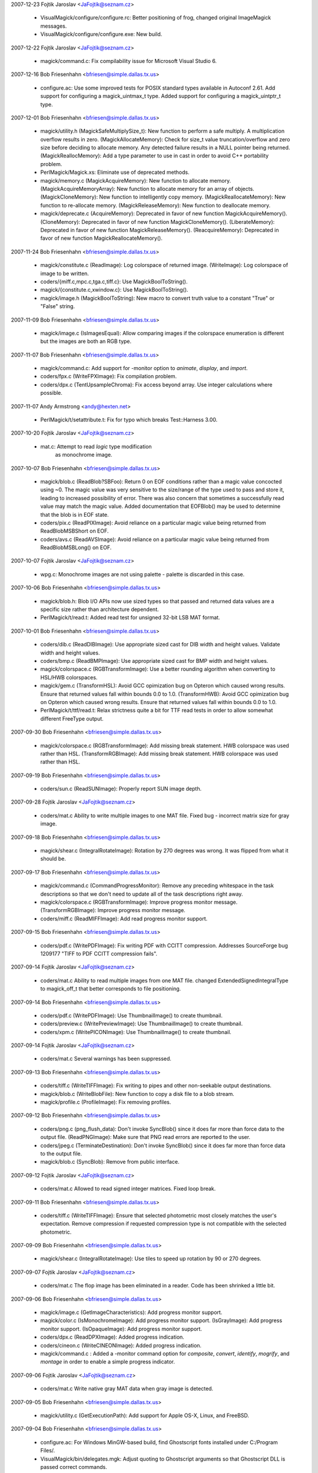 2007-12-23  Fojtik Jaroslav  <JaFojtik@seznam.cz>

  - VisualMagick/configure/configure.rc: Better positioning of frog,
    changed original ImageMagick messages.	

  - VisualMagick/configure/configure.exe: New build.

2007-12-22  Fojtik Jaroslav  <JaFojtik@seznam.cz>

  - magick/command.c: Fix compilability issue for Microsoft Visual
    Studio 6.

2007-12-16  Bob Friesenhahn  <bfriesen@simple.dallas.tx.us>

  - configure.ac: Use some improved tests for POSIX standard types
    available in Autoconf 2.61.
    Add support for configuring a magick\_uintmax\_t type.
    Added support for configuring a magick\_uintptr\_t type.

2007-12-01  Bob Friesenhahn  <bfriesen@simple.dallas.tx.us>

  - magick/utility.h (MagickSafeMultiplySize\_t): New function to
    perform a safe multiply.  A multiplication overflow results in
    zero.
    (MagickAllocateMemory): Check for size\_t value truncation/overflow
    and zero size before deciding to allocate memory.  Any detected
    failure results in a NULL pointer being returned.
    (MagickReallocMemory): Add a type parameter to use in cast in
    order to avoid C++ portability problem.

  - PerlMagick/Magick.xs: Eliminate use of deprecated methods.

  - magick/memory.c (MagickAcquireMemory): New function to allocate
    memory.
    (MagickAcquireMemoryArray): New function to allocate memory for an
    array of objects.
    (MagickCloneMemory): New function to intelligently copy memory.
    (MagickReallocateMemory): New function to re-allocate memory.
    (MagickReleaseMemory): New function to deallocate memory.

  - magick/deprecate.c (AcquireMemory): Deprecated in favor of new
    function MagickAcquireMemory().
    (CloneMemory): Deprecated in favor of new function
    MagickCloneMemory().
    (LiberateMemory): Deprecated in favor of new function
    MagickReleaseMemory().
    (ReacquireMemory): Deprecated in favor of new function
    MagickReallocateMemory().

2007-11-24  Bob Friesenhahn  <bfriesen@simple.dallas.tx.us>

  - magick/constitute.c (ReadImage): Log colorspace of returned image.
    (WriteImage): Log colorspace of image to be written.

  - coders/{miff.c,mpc.c,tga.c,tiff.c}: Use MagickBoolToString().

  - magick/{constitute.c,xwindow.c}: Use MagickBoolToString().

  - magick/image.h (MagickBoolToString): New macro to convert truth
    value to a constant "True" or "False" string.

2007-11-09  Bob Friesenhahn  <bfriesen@simple.dallas.tx.us>

  - magick/image.c (IsImagesEqual): Allow comparing images if the
    colorspace enumeration is different but the images are both an RGB
    type.

2007-11-07  Bob Friesenhahn  <bfriesen@simple.dallas.tx.us>

  - magick/command.c: Add support for -monitor option to `animate`,
    `display`, and `import`.

  - coders/fpx.c (WriteFPXImage): Fix compilation problem.

  - coders/dpx.c (TentUpsampleChroma): Fix access beyond array.  Use
    integer calculations where possible.

2007-11-07  Andy Armstrong  <andy@hexten.net>

  - PerlMagick/t/setattribute.t: Fix for typo which breaks
    Test::Harness 3.00.

2007-10-20  Fojtik Jaroslav  <JaFojtik@seznam.cz>

  - mat.c: Attempt to read `logic` type modification 
        as monochrome image.

2007-10-07  Bob Friesenhahn  <bfriesen@simple.dallas.tx.us>

  - magick/blob.c (ReadBlob?SBFoo): Return 0 on EOF conditions
    rather than a magic value concocted using ~0.  The magic value was
    very sensitive to the size/range of the type used to pass and
    store it, leading to increased possibility of error.  There was
    also concern that sometimes a successfully read value may match
    the magic value.  Added documentation that EOFBlob() may be used
    to determine that the blob is in EOF state.

  - coders/pix.c (ReadPIXImage): Avoid reliance on a particular
    magic value being returned from ReadBlobMSBShort on EOF.

  - coders/avs.c (ReadAVSImage): Avoid reliance on a particular
    magic value being returned from ReadBlobMSBLong() on EOF.

2007-10-07  Fojtik Jaroslav  <JaFojtik@seznam.cz>

  - wpg.c: Monochrome images are not using palette - 
    palette is discarded in this case.

2007-10-06  Bob Friesenhahn  <bfriesen@simple.dallas.tx.us>

  - magick/blob.h: Blob I/O APIs now use sized types so that passed
    and returned data values are a specific size rather than
    architecture dependent.

  - PerlMagick/t/read.t: Added read test for unsigned 32-bit LSB MAT
    format.

2007-10-01  Bob Friesenhahn  <bfriesen@simple.dallas.tx.us>

  - coders/dib.c (ReadDIBImage): Use appropriate sized cast for DIB
    width and height values.  Validate width and height values.

  - coders/bmp.c (ReadBMPImage): Use appropriate sized cast for BMP
    width and height values.

  - magick/colorspace.c (RGBTransformImage): Use a better rounding
    algorithm when converting to HSL/HWB colorspaces.

  - magick/gem.c (TransformHSL): Avoid GCC opimization bug on
    Opteron which caused wrong results.  Ensure that returned values
    fall within bounds 0.0 to 1.0.
    (TransformHWB): Avoid GCC opimization bug on
    Opteron which caused wrong results.  Ensure that returned values
    fall within bounds 0.0 to 1.0.

  - PerlMagick/t/ttf/read.t: Relax strictness quite a bit for TTF
    read tests in order to allow somewhat different FreeType output.

2007-09-30  Bob Friesenhahn  <bfriesen@simple.dallas.tx.us>

  - magick/colorspace.c (RGBTransformImage): Add missing break
    statement. HWB colorspace was used rather than HSL.
    (TransformRGBImage): Add missing break
    statement. HWB colorspace was used rather than HSL.

2007-09-19  Bob Friesenhahn  <bfriesen@simple.dallas.tx.us>

  - coders/sun.c (ReadSUNImage): Properly report SUN image depth.

2007-09-28  Fojtik Jaroslav  <JaFojtik@seznam.cz>

  - coders/mat.c Ability to write multiple images to one MAT file.
    Fixed bug - incorrect matrix size for gray image.

2007-09-18  Bob Friesenhahn  <bfriesen@simple.dallas.tx.us>

  - magick/shear.c (IntegralRotateImage): Rotation by 270 degrees
    was wrong.  It was flipped from what it should be.

2007-09-17  Bob Friesenhahn  <bfriesen@simple.dallas.tx.us>

  - magick/command.c (CommandProgressMonitor): Remove any preceding
    whitespace in the task descriptions so that we don't need to
    update all of the task descriptions right away.

  - magick/colorspace.c (RGBTransformImage): Improve progress monitor message.
    (TransformRGBImage): Improve progress monitor message.

  - coders/miff.c (ReadMIFFImage): Add read progress monitor support.

2007-09-15  Bob Friesenhahn  <bfriesen@simple.dallas.tx.us>

  - coders/pdf.c (WritePDFImage): Fix writing PDF with CCITT
    compression.  Addresses SourceForge bug 1209177 "TIFF to PDF CCITT
    compression fails".

2007-09-14  Fojtik Jaroslav  <JaFojtik@seznam.cz>

  - coders/mat.c Ability to read multiple images from one MAT file.
    changed ExtendedSignedIntegralType to magick\_off\_t that better
    corresponds to file positioning.

2007-09-14  Bob Friesenhahn  <bfriesen@simple.dallas.tx.us>

  - coders/pdf.c (WritePDFImage): Use ThumbnailImage() to create
    thumbnail.

  - coders/preview.c (WritePreviewImage): Use ThumbnailImage() to
    create thumbnail.

  - coders/xpm.c (WritePICONImage): Use ThumbnailImage() to create
    thumbnail.

2007-09-14  Fojtik Jaroslav  <JaFojtik@seznam.cz>

  - coders/mat.c Several warnings has been suppressed.

2007-09-13  Bob Friesenhahn  <bfriesen@simple.dallas.tx.us>

  - coders/tiff.c (WriteTIFFImage): Fix writing to pipes and other
    non-seekable output destinations.

  - magick/blob.c (WriteBlobFile): New function to copy a disk file
    to a blob stream.

  - magick/profile.c (ProfileImage): Fix removing profiles.

2007-09-12  Bob Friesenhahn  <bfriesen@simple.dallas.tx.us>

  - coders/png.c (png\_flush\_data): Don't invoke SyncBlob() since it
    does far more than force data to the output file.
    (ReadPNGImage): Make sure that PNG read errors are reported to the
    user.

  - coders/jpeg.c (TerminateDestination): Don't invoke SyncBlob()
    since it does far more than force data to the output file.

  - magick/blob.c (SyncBlob): Remove from public interface.

2007-09-12  Fojtik Jaroslav  <JaFojtik@seznam.cz>

  - coders/mat.c Allowed to read signed integer matrices.
    Fixed loop break.

2007-09-11  Bob Friesenhahn  <bfriesen@simple.dallas.tx.us>

  - coders/tiff.c (WriteTIFFImage): Ensure that selected photometric
    most closely matches the user's expectation.  Remove compression
    if requested compression type is not compatible with the selected
    photometric.

2007-09-09  Bob Friesenhahn  <bfriesen@simple.dallas.tx.us>

  - magick/shear.c (IntegralRotateImage): Use tiles to speed up
    rotation by 90 or 270 degrees.

2007-09-07  Fojtik Jaroslav  <JaFojtik@seznam.cz>

  - coders/mat.c The flop image has been eliminated in a reader.
    Code has been shrinked a little bit.

2007-09-06  Bob Friesenhahn  <bfriesen@simple.dallas.tx.us>

  - magick/image.c (GetImageCharacteristics): Add progress monitor support.

  - magick/color.c (IsMonochromeImage): Add progress monitor support.
    (IsGrayImage): Add progress monitor support.
    (IsOpaqueImage): Add progress monitor support.

  - coders/dpx.c (ReadDPXImage): Added progress indication.

  - coders/cineon.c (WriteCINEONImage): Added progress indication.

  - magick/command.c : Added a -monitor command option for
    `composite`, `convert`, `identify`, `mogrify`, and `montage` in
    order to enable a simple progress indicator.

2007-09-06  Fojtik Jaroslav  <JaFojtik@seznam.cz>

  - coders/mat.c Write native gray MAT data when gray image is detected.

2007-09-05  Bob Friesenhahn  <bfriesen@simple.dallas.tx.us>

  - magick/utility.c (GetExecutionPath): Add support for Apple OS-X,
    Linux, and FreeBSD.

2007-09-04  Bob Friesenhahn  <bfriesen@simple.dallas.tx.us>

  - configure.ac: For Windows MinGW-based build, find Ghostscript
    fonts installed under C:/Program Files/.

  - VisualMagick/bin/delegates.mgk: Adjust quoting to Ghostscript arguments
    so that Ghostscript DLL is passed correct commands.

  - config/delegates.mgk.in: Adjust quoting to Ghostscript arguments
    so that Ghostscript DLL is passed correct commands.

  - configure.ac: Provide defaults for GSColorAlphaDevice and GSGrayDevice.

  - magick/nt\_base.c (NTGhostscriptGetString): Support "GPL Ghostscript".

2007-09-03  Bob Friesenhahn  <bfriesen@simple.dallas.tx.us>

  - coders/ps.c (WritePSImage): Improved Postscript writer
    performance.

2007-09-02  Bob Friesenhahn  <bfriesen@simple.dallas.tx.us>

  - magick/profile.c (AllocateImageProfileIterator): New function to
    allocate an image profile iterator.
    (DeallocateImageProfileIterator): New function to deallocate an
    image profile iterator.
    (NextImageProfile): New function to advance the image profile
    iterator to the next profile.

  - magick/image.h (Image): Profiles are now stored in a generic
    container.  As planned years ago, the color\_profile, iptc\_profile,
    generic\_profile, and generic\_profiles members are now removed.

2007-09-01  Fojtik Jaroslav  <JaFojtik@seznam.cz>

  - coders/bmp.c Ability to read true color bitmap with invalid palette size
    like other readers do.

2007-08-31  Bob Friesenhahn  <bfriesen@simple.dallas.tx.us>

  - magick/pixel\_cache.c (ClonePixelCacheMethods): Remove DLL export.
    (DestroyCacheInfo): Remove DLL export.
    (GetCacheInfo): Remove DLL export.
    (ReferenceCache): Remove DLL export.

2007-08-30  Bob Friesenhahn  <bfriesen@simple.dallas.tx.us>

  - magick/image.c (SetImageType): More tweaks to obtain the desired
    behavior when converting to a bilevel image.

  - coders/tiff.c (WriteTIFFImage): Logic which decided the output
    subformat to write was too convoluted to understand, and in fact
    palette images were not be written sometimes when they should be
    (bug added on 2007-08-19).  Deleted the convoluted code and
    replaced with a different design which should be more correct and
    flexible.
    (ReadTIFFImage): Decided to read bilevel TIFF using a colormap
    since there are significant internal advantages to doing so.
    However, the writer is carefully designed to output normal bilevel
    TIFF so this should not annoy TIFF users.

  - magick/constitute.c (ImportImagePixelArea): Re-wrote grayscale
    pseudoclass import to be more efficient and more tidy.

2007-08-30  Fojtik Jaroslav  <JaFojtik@seznam.cz>

  - coders/art.c Added ART writer

2007-08-29  Bob Friesenhahn  <bfriesen@simple.dallas.tx.us>

  - magick/blob.c (ReadBlobLSBFloat): Promoted to be a public
    interface (was in mat.c).
    (ReadBlobMSBFloat):Promoted to be a public interface (was in
    mat.c).

2007-08-29  Fojtik Jaroslav  <JaFojtik@seznam.cz>

  - coders/art.c InsertRow has been replaced by ImportImagePixelArea

2007-08-28  Bob Friesenhahn  <bfriesen@simple.dallas.tx.us>

  - coders/pnm.c (ReadPNMImage): PNM "raw" formats are now read
    using ImportImagePixelArea()

  - magick/constitute.c (ExportImagePixelArea): Added an optional
    export\_info parameter for returning information back to the user.
    (ImportImagePixelArea): Added an optional import\_info parameter
    for returning information back to the user.

  - coders/jbig.c (ReadJBIGImage): Use ImportImagePixelArea().
    (WriteJBIGImage): Use ExportImagePixelArea();

  - coders/tiff.c (WriteTIFFImage): Make compression logic a bit
    more tidy.

  - coders/pcx.c (WritePCXImage): Use GetImageCharacteristics().

  - coders/pcl.c (WritePCLImage): Use GetImageCharacteristics().

  - coders/dib.c (WriteDIBImage): Use GetImageCharacteristics().

  - coders/xpm.c (WritePICONImage): Use GetImageCharacteristics().

  - coders/viff.c (WriteVIFFImage): Use GetImageCharacteristics().

  - coders/tga.c (WriteTGAImage): Use GetImageCharacteristics().

  - coders/sgi.c (WriteSGIImage): Use GetImageCharacteristics().

  - coders/ps2.c (WritePS2Image): Use GetImageCharacteristics().

  - coders/pdf.c (WritePDFImage): Use GetImageCharacteristics().

  - coders/palm.c (WritePALMImage): Use GetImageCharacteristics().

  - coders/ps.c (WritePSImage): Use GetImageCharacteristics().

  - coders/jp2.c (WriteJP2Image): Use GetImageCharacteristics().

  - coders/jpeg.c (WriteJPEGImage): Use GetImageCharacteristics().

  - PerlMagick/t/read.t: Added read test for LSB `float` MAT.

2007-08-26  Fojtik Jaroslav  <JaFojtik@seznam.cz>

  - coders/mat.c: MAT reader now extensively uses ImportImagePixelArea.

2007-08-26  Bob Friesenhahn  <bfriesen@simple.dallas.tx.us>

  - tests/Makefile.am: Add rwblob and rwfile tests for MAT format.

  - magick/constitute.c: Re-wrote Export/Import Float/Double macros
    because they did not actually work right, and to eliminate the
    performance penalty for native order.

2007-08-25  Bob Friesenhahn  <bfriesen@simple.dallas.tx.us>

  - PerlMagick/Magick.xs: Add support for "native" endian parameter
    in PerlMagick.

  - magick/command.c: Utilities now understand "native" as an
    argument to -endian.

  - magick/image.h (enum EndianType): Added NativeEndian enum value.

  - configure.ac: Test libtiff for TIFFSwabArrayOfTriples().

  - magick/constitute.c (ExportImagePixelArea): Support export in
    little, big, and native endian.
    (ImportImagePixelArea): Support import in little, big, and native
    endian.

2007-08-23  Fojtik Jaroslav  <JaFojtik@seznam.cz>

  - coders/mat.c (WriteMATLABImage): MAT writer uses
    ExportImagePixelArea() now.  Fix issues noticed by valgrind.

2007-08-21  Bob Friesenhahn  <bfriesen@simple.dallas.tx.us>

  - coders/pnm.c (WritePNMImage): Use `-quality 0` rather than
    `-compress none` to select the PNM ASCII subformats.  This change
    is made based on the principle of least surprise.

  - magick/constitute.c (ExportImagePixelArea): Add a GrayQuantum
    implementation for exporting from two color PsuedoClass.

  - coders/pnm.c (WritePNMImage): Use GetImageCharacteristics() and
    ExportImagePixelArea() in implementation.

2007-08-20  Bob Friesenhahn  <bfriesen@simple.dallas.tx.us>

  - magick/constitute.c (ExportImagePixelArea): Performance
    improvements.
    (ImportImagePixelArea): Performance improvements.

2007-08-19  Bob Friesenhahn  <bfriesen@simple.dallas.tx.us>

  - magick/command.c (IdentifyImageCommand): If "%r" is present in
    -format specifier, then read whole image.

  - magick/utility.c (TranslateTextEx): Undocumented "%r"
    substitution now returns a string based on GetImageType() rather
    than a concatentation of image class and "Matte".

  - coders/tiff.c (WriteTIFFImage): Use GetImageCharacteristics().

  - magick/image.c (GetImageCharacteristics): New function to
    evaluate the basic characteristics of the image.
    (GetImageType): Use GetImageCharacteristics().

2007-08-17  Bob Friesenhahn  <bfriesen@simple.dallas.tx.us>

  - coders/dpx.c (RegisterDPXImage): Remove extra newline in usage
    note.

  - coders/fax.c (RegisterFAXImage): Fix note to reflect that the
    output from this coder is \*not\* a TIFF subformat as was previously
    claimed.

  - coders/tiff.c (WriteTIFFImage): Output G3 TIFF FAX images as per
    the TIFF Class F specification.

2007-08-16  Bob Friesenhahn  <bfriesen@simple.dallas.tx.us>

  - magick/{api.h, studio.h}: Strip out legacy MacOS 9 and VMS "support".

  - magick/{nt\_base.c, unix\_port.c} (MagickGetMMUPageSize): New function to obtain
    the VM page size.

  - magick/pixel\_cache.c (PersistCache): Fix a terrible memory leak
    when reading MPC files.  Added Cache reference-count logging.

2007-08-12  Bob Friesenhahn  <bfriesen@simple.dallas.tx.us>

  - magick/command.c (BenchMarkSubCommand): Added a new `benchmark`
    GraphicsMagick command which can be used to perform benchmarking
    on any other GraphicsMagick command.

2007-08-11  Fojtik Jaroslav  <JaFojtik@seznam.cz>

  - coders/mat.c (ReadMATImage): Support image is\_grayscale flag.
    Add some coder logging.

2007-08-11  Bob Friesenhahn  <bfriesen@simple.dallas.tx.us>

  - magick/{paint.c, render.c, annotate.c}: Use AlphaComposite()
    from alpha\_composite.h.

  - magick/alpha\_composite.h (BlendComposite): Move inline
    BlendComposite() to a header file since it is used in multiple
    places.

  - magick/{shear.c, image.c}: Use BlendComposite() from
    alpha\_composite.h.	

  - magick/image.c (SetImageDepth): Don't bother to test current
    depth in advance. Preserve is\_monochrome flag.  Encapsulate
    bit-reduction algorithm in a macro. Be a bit smarter with
    PseudoClass images.
    (SyncImage): Preserve is\_monochrome flag.  Improve performance
    when image does not have an opacity channel.

  - PerlMagick/t/read.t: Allow some error when reading double MAT.

2007-08-08  Bob Friesenhahn  <bfriesen@simple.dallas.tx.us>

  - PerlMagick/t/read.t: Update MAT read tests according to
    instructions from Fojtik Jaroslav.

2007-08-06  Fojtik Jaroslav  <JaFojtik@seznam.cz>

  - coders/wpg.c (ReadWPGImage): Support WPG files which use XOR
    operator.

2007-08-06  Bob Friesenhahn  <bfriesen@simple.dallas.tx.us>

  - magick/blob.c (ReadBlobLSBdouble): Migrate from mat.c.
    (ReadBlobMSBdouble): Migrate from mat.c.

2007-08-05  Bob Friesenhahn  <bfriesen@simple.dallas.tx.us>

  - magick/constitute.c (ExportImagePixelArea): Add optimized
    support for 2 and 16 color PseudoClass.
    (ImportImagePixelArea): Add optimized support for 2 and 16 color
    PseudoClass.

  - magick/constitute.c (ImportImagePixelArea): Add option to output
    pad bytes at end of pixel data.  Added optimized implementation of
    IndexQuantum for bilevel images.

  - coders/tiff.c (WriteTIFFImage): Be smarter when writing gray
    Palette and grayscale TIFF images in order to not waste time.

  - coders/bmp.c (ReadBMPImage): Use ImportImagePixelArea() when
    reading and writing bilevel and colormapped images.
    (WriteBMPImage): Use ExportImagePixelArea() when writing bilevel
    images.

  - magick/version.h.in: Added wrapping for copyright line to a
    reasonable width.

  - AUTHORS: Added Daniel Kobras.

  - magick/command.c (VersionCommand): Added feature support list to
    -version output.

2007-08-02  Bob Friesenhahn  <bfriesen@simple.dallas.tx.us>

  - magick/command.c (AnimateImageCommand): Add support for -type to
    `animate`.
    (DisplayImageCommand): Add support for -type to `convert`

  - config/delegates.mgk.in, VisualMagick/bin/delegates.mgk: Added
    gs-gray and gs-color+alpha delegate definitions.

  - coders/{ept.c, pdf.c, ps.c}: Respect a -type Bilevel, Grayscale,
    TrueColor, or TrueColorMatte request by passing appropriate
    options to Ghostscript for rendering..

2007-07-31  Bob Friesenhahn  <bfriesen@simple.dallas.tx.us>

  - magick/constitute.c (ImportImagePixelArea): Improved read speed
    for bilevel gray image.  Many thanks to Mark Mitchell for
    inspiration and ideas.

  - coders/caption.c (ReadCAPTIONImage): Eliminate use of strcpy().

  - coders/pnm.c (ReadPNMImage): Add logging as well as support for
    is\_monochrome and is\_grayscale flags.

  - magick/color.h (IsMonochrome): Add parenthesis so macro is more
    robust.

2007-07-29  Bob Friesenhahn  <bfriesen@simple.dallas.tx.us>

  - coders/html.c (WriteHTMLImage): Eliminate use of strncat().

  - coders/locale.c (ReadConfigureFile): Eliminate use of strncat().

  - coders/png.c (ReadOnePNGImage): Eliminate use of strncat().

  - magick/fx.c (ConvolveImage): Eliminate use of strncat().

  - coders/tiff.c (WriteTIFFImage): Eliminate use of strncat().

  - magick/delegate.c (InvokePostscriptDelegate): Eliminate
    doubled-output when running in verbose mode.

2007-07-28  Bob Friesenhahn  <bfriesen@simple.dallas.tx.us>

  - magick/delegate.c (InvokePostscriptDelegate): MagickSpawnVP()
    requires three parameters.

2007-07-27  Bob Friesenhahn  <bfriesen@simple.dallas.tx.us>

  - bzlib: Updated bzip2 to 1.0.4.

  - jbig: Updated jbigkit to 1.6

  - jp2: Updated JasPer to 1.900.1.

  - lcms: Updated lcms to 1.16

  - png: Updated libpng to 1.2.18.

2007-07-24  Bob Friesenhahn  <bfriesen@simple.dallas.tx.us>

  - coders/xc.c (ReadXCImage): If ImageInfo type field is set to
    TrueColorType or TrueColorMatteType type, then return a
    DirectClass image, otherwise a PseudoClass image is returned as
    before.  From the command line this can be used like:
    `gm convert -size 640x480 -type TrueColor xc:red red.miff`.
    Programs may also use this in order to obtain a DirectClass
    canvas image to draw on.

  - magick/enhance.c (LevelImage): Fix potential buffer overflow
    which was added since the 1.1 branch.

2007-07-23  Bob Friesenhahn  <bfriesen@simple.dallas.tx.us>

  - magick/delegate.c (UnixShellTextEscape): Don't escape newline
    character since it performs the opposite of what is desired.

2007-07-23  Daniel Kobras  <kobras@debian.org>

  - magick/delegate.c (UnixShellTextEscape): Fix fencepost error
      when checking whether escaping is safe.

2007-07-23  Bob Friesenhahn  <bfriesen@simple.dallas.tx.us>

  - Makefile.am: Retire VMS and MacOS 9 support from package.

2007-07-22  Bob Friesenhahn  <bfriesen@simple.dallas.tx.us>

  - coders/{cmyk.c, gray.c, mono.c, rgb.c, uyvy.c, wbmp.c, yuv.c}
    (ReadFOOImage): Check for EOF while searching for start of image
    data.

  - tests/Makefile.am: Don't test PTIF format with blob I/O since it
    is not possible to pass the rwblob test and it is really an output
    driver rather than a format.

  - libtool: Update to latest CVS libtool.

  - magick/constitute.c (ExportModulo8Quantum): Move Import and
    Export macros from header file since they are not used anywhere
    else.

  - coders/dpx.c: Add underscore suffix to macro local variable
    names in order to avoid conflict with names in code using the
    macros.

2007-07-21  Bob Friesenhahn  <bfriesen@simple.dallas.tx.us>

  - wand/magick\_wand.c: Reduce the number of warnings when compiling
    the Wand library.

  - coders/xwd.c (XWD\_OVERFLOW): Eliminate comparison between signed
    and unsigned.

  - coders/pnm.c (ValidateScalingIndex): Eliminate check to see if
    unsigned type is less than zero.

  - magick/log.c (LogMagickEvent): Even though log file name comes
    from a controlled source (log.mgk), perform safe numeric
    substitution on it.

  - coders/xwd.c (ReadXWDImage): Eliminate conflict between locally
    defined OVERFLOW macro and similarly named macro under Windows.

2007-07-18  Daniel Kobras  <kobras@debian.org>

  - coders/xwd.c (ReadXWDImage): Integer overflow fix
    (CVE-2007-1797).  From Debian patch
    xwd\_integer\_overflow\_fixes\_CVE-2007-1797.
    (ReadXWDImage): Fix for integer under/overflow.  From Debian patch
    xwd\_overflow\_fix.

  - coders/wpg.c (ReadWPGImage): WPG segfault fix.  From Debian
    patch wpg\_segfault\_fix.

  - coders/viff.c (ReadVIFFImage): Verify number of bands prior to
    using image.  From Debian patch viff\_heap\_corruption\_fix.

  - coders/sun.c (ReadSUNImage): Sun segfault fix.  From Debian
    patch sun\_segfault\_fix.

  - magick/blob.c (ReadBlobStream): Never try to read data beyond
    EOF in blob streams. Some (but not all) ReadBlob\*() methods
    already implemented similiar checks. Moving it to the central
    ReadBlobStream() increases robustness and prevents out-of-bounds
    reads.  From Debian readblob\_offset\_robustness patch.

  - coders/pnm.c (ReadPNMImage): Validate pixel scaling.  From
    Debian pnm\_scale\_fix patch.

  - coders/pict.c (ReadPixmap): PICT segfault fix.  From Debian
    pict\_segfault\_fix patch.

  - coders/pcx.c (ReadPCXImage): PCX heap overflow fix.  From Debian
    pcx\_heap\_overflow\_fix patch.
    (ReadPCXImage): PCX segfault fix.  From Debian pcx\_segfault\_fix.

  - magick/montage.c, PerlMagick/t/montage.t: Do not pass bogus
    negative values to modulate shadow in montage. Instead, drop a
    constant grey shadow like current ImageMagick.  From Debian
    montage\_shadow\_fix patch.

  - coders/png.c (ReadMNGImage): MNG segfault fix.  From Debian
    mng\_segfault\_fix patch.

  - utilities/miff.4: MIFF man page apropos fix.  From
    Debian miff\_apropos\_fix patch.

  - coders/icon.c (ReadIconImage): Icon segfault fix.  From Debian
    icon\_segfault\_fix patch.

  - tests/drawtest.c: Make sure filename strings do not run out of
    bounds in drawtest. From Debian drawtest\_segfault\_fix patch.

  - config/delegates.mgk.in: Remove obsolete option -2 when calling
    dcraw as a delegate.  From Debian dcraw\_options\_fix patch.

  - coders/dcm.c (ReadDCMImage): Fix integer overflow in DCM
    coder. (CVE-2007-1797).  From Debian dcm\_overflow\_fix patch.

  - coders/bmp.c (ReadBMPImage): Verify file seek success.  From
    Debian bmp\_overflow\_fix patch.

2007-07-19  Bob Friesenhahn  <bfriesen@simple.dallas.tx.us>

  - magick/utility.h (MagickReallocMemory): It seems that realloc()
    frees the provided memory pointer if the requested size is zero.
    This was causing MagickReallocMemory() to perform a double-free
    under error conditions.  Inspired by Debian
    realloc\_double\_free\_fix patch by Daniel Kobras.

2007-07-18  Daniel Kobras  <kobras@debian.org>

  - magick/quantize.c (GrayscalePseudoClassImage): Fix computation
    of memory required for colormap index
    (colormap\_heap\_overflow\_fix).

2007-07-18  Bob Friesenhahn  <bfriesen@simple.dallas.tx.us>

  - coders/miff.c (WriteRunlengthPacket): Converted excessively long
    macro to a function and hopefully eliminate warnings when using
    Visual Studio 2005.
  - magick/pixel\_cache.c (ClonePixelCache): Eliminate bug when
    size\_t is an unsigned type.

2007-07-15  Bob Friesenhahn  <bfriesen@simple.dallas.tx.us>

  - magick/image.c (SetImageInfo): Address security issue noted by
    CVE-2006-0082
    http://cve.mitre.org/cgi-bin/cvename.cgi?name=CVE-2006-0082 in
    which output filenames matching arbitrary printf specifications
    may cause GraphicsMagick to crash.

  - magick/utility.c (TranslateTextEx): New version of TranslateText
    which allows copying each attribute via a user-provided callback
    function.

  - magick/delegate.c (InvokeDelegate): Implement secure delegate
    execution in POSIX environments in order to avoid injection of
    arbitrary shell commands via carefully crafted filenames.  Fixes
    Debian Bug 345238 "[CVE-2005-4601] Shell command injection in
    delegate code (via file names)"
    http://bugs.debian.org/cgi-bin/bugreport.cgi?bug=345238

2007-07-08  Bob Friesenhahn  <bfriesen@simple.dallas.tx.us>

  - magick/forward.h: New header file to support forward type
    declarations.

  - coders/pnm.c (ReadPNMImage):  Fix pixel scaling problem caused by
        floating point rounding error.

2007-07-07  Bob Friesenhahn  <bfriesen@simple.dallas.tx.us>

  - magick/studio.h: Provide pread() and pwrite() prototypes if they
    are missing.

  - configure.ac: Check for missing pread() and pwrite() prototypes.

  - m4/ac\_func\_fseeko.m4: Use fixed version of AC\_FUNC\_FSEEKO.

  - magick/utility.c (SystemCommand): Avoid use of snprintf.

2007-07-06  Bob Friesenhahn  <bfriesen@simple.dallas.tx.us>

  - magick/blob.c: Only replace getc\_unlocked() and putc\_\_unlocked()
    for a thread-safe build.

  - magick/studio.h: Always use fseeko() and ftello() if they are
    available.

2007-07-02  Bob Friesenhahn  <bfriesen@simple.dallas.tx.us>

  - coders/dpx.c (ReadDPXImage): Avoid using seek() if possible, and
    don't use at all if the input is not seekable.

  - coders/psd.c (ReadPSDImage): Eliminate memory leak when reading
    PSD files.  Fixes Sourceforge issue 1625477 "Memory leak reading
    layered PSD Image".

2007-06-29  Bob Friesenhahn  <bfriesen@simple.dallas.tx.us>

  - magick/command.c: Fixed -affine command argument
    validation. Fixes SourceForge issue 1743141 "Affine matrix option
    parsing".

  - config/magic.mgk: Added detection for BigTIFF.

  - coders/tiff.c: Preliminary work to support BigTIFF.

2007-06-18  Bob Friesenhahn  <bfriesen@simple.dallas.tx.us>

  - coders/dpx.c: Fix problems encountered when reading and writing
    from/to pipes or compressed files.

2007-06-17  Bob Friesenhahn  <bfriesen@simple.dallas.tx.us>

  - coders/dpx.c (ReadDPXImage): Improved the pixel data marshalling
    in order to obtain better read performance for 10-bit DPX.

  - magick/blob.c (OpenBlob): Added support for MAGICK\_MMAP\_READ and
    MAGICK\_MMAP\_WRITE environment variable options to enable input and
    output file access using mmap().

2007-06-10  Bob Friesenhahn  <bfriesen@simple.dallas.tx.us>

  - magick/blob.c (OpenBlob): Use MAGICK\_IOBUF\_SIZE to tune the size
    of the I/O buffer.  Sometimes performance is improved by using
    something other than the current default of 16KB.

2007-06-05  Bob Friesenhahn  <bfriesen@simple.dallas.tx.us>

  - coders/miff.c (ReadMIFFImage): Handle case where compression
    keyword is present but has value of `None`.

2007-06-03  Bob Friesenhahn  <bfriesen@simple.dallas.tx.us>

  - magick/blob.c (OpenBlob): Disable reading input files using
    memory mapping since it has been learned that some operating
    systems fail to do read-ahead on network files.  Without
    read-ahead, performance is poor.

  - magick/resource.c (AcquireMagickResource): Map resource limit
    was not being properly checked due to a typo.  The memory limit
    was being tested instead.

  - coders/tiff.c (ReadTIFFImage): Use libtiff to decode OJPEG
    compressed files into RGB.  Probably requires new OJPEG
    implementation from Joris Van Damme which is new in libtiff and
    not yet released. I am not completely sure that this approach is
    correct yet.

2007-05-23  Bob Friesenhahn  <bfriesen@simple.dallas.tx.us>

  - magick/xwindow.c (MagickXGetWindowImage): Set image->depth
    appropriately.

  - many files: Compiler warnings reduction.

2007-05-13  Bob Friesenhahn  <bfriesen@simple.dallas.tx.us>

  - coders/cineon.c (ReadCINEONImage): Alter sample scaling
    algorithm a bit.	

  - tests/rwblob.c, tests/rwfile.c: Allow some slop when testing
    Cineon format with QuantumDepth=8 since we are currently only
    supporting 10 bit samples.

2007-05-09  Bob Friesenhahn  <bfriesen@simple.dallas.tx.us>

  - coders/jpeg.c (ReadJPEGImage): Fix reading 12-bit grayscale
    JPEG.

2007-05-06  Bob Friesenhahn  <bfriesen@simple.dallas.tx.us>

  - coders/cineon.c (WriteCINEONImage): Re-wrote Cineon writer from
    scratch.  There is no code originating from ImageMagick in this
    source module any more.

2007-04-30  Fojtik Jaroslav  <JaFojtik@seznam.cz>

  - coders/art.c, coders.cut.c, coders/mat.c, coders/wpg.c: Add
    support for PingImage() so that image identification is fast by
    default.  Also eliminates error message produced by mat.c due to
    rotating an image which has no pixel cache.

2007-04-09  Fojtik Jaroslav  <JaFojtik@seznam.cz>

  - coders/wpg.c (ReadWPGImage): Fix for SourceForge bug id 1431805
    "clip art wpg files cause access violation in graphics magick".

2007-04-09  Bob Friesenhahn  <bfriesen@simple.dallas.tx.us>

  - magick/pixel\_cache.c (ModifyCache): Ensure that the cache nexus
    is open.  Fix for SourceForge bug id 1173713 "segfault in
    ModifyCache"

  - m4/acx\_pthread.m4 (ACX\_PTHREAD): Apply fixes necessary to
    support C++ compiler properly.

2007-04-08  Bob Friesenhahn  <bfriesen@simple.dallas.tx.us>

  - magick/GraphicsMagick.pc.in: Fix for SourceForge bug id 1576616
    "Fix includedir variable in pkg-config files".

  - magick/pixel\_cache.c (GetOnePixel): Fix for SourceForge bug id
    1572357 "GetOnePixel definition appears incorrect".  It is true
    that this function is intended for read-only purposes and that the
    PixelPacket value is returned directly.

  - coders/pdf.c (WritePDFImage): Fix for SourceForge bug id 1510075
    "Failed to write PDF with JPEG compression".

  - magick/command.c (MogrifyImageCommand): Properly bubble up
    errors and terminate further mogrify processing immediately. This
    in response to SourceForge bug id 1391421 "problem doing resize on
    273x1 JPEG".

  - magick/magick.c (InitializeMagickClientPathAndName): Fix for
    SourceForge bug id 1315109 "segfault in InitializeMagick(NULL)".

  - wand/magick\_wand.c (MagickGetQuantumDepth): Fix for SourceForge
    bug id 1353744 "MagickGetQuantumDepth doesn't work".

  - PerlMagick/t/read.t: Added a test for WPG v1.

2007-04-07  Fojtik Jaroslav  <JaFojtik@seznam.cz>

  - coders/mat.c: Read Matlab files in both big and little endian
    format.

2007-03-28  Bob Friesenhahn  <bfriesen@simple.dallas.tx.us>

  - coders/dpx.c (WriteDPXImage): Set DPX reference high quantity to
    2.047 rather than 2.048 since zero is assumed to occupy one count
    and 2.047 seems to be the convention even though the DPX
    specification says the default is 2.048.  Technicolor uses 2.047.

  - m4/acx\_pthread.m4: Update version of ACX\_PTHREAD macro used.

2007-03-28  Fojtik Jaroslav  <fojtik@humusoft.cz>

  - coders/wpg.c: Support CTM translation in WPG reader.

2007-03-08  Bob Friesenhahn  <bfriesen@simple.dallas.tx.us>

  - coders/dpx.c: Store 10-bit Luma samples in the filled 32-bit
    storage word starting with the datum in the least significant
    position.

2007-02-10  Bob Friesenhahn  <bfriesen@simple.dallas.tx.us>

  - Updated autoconf to version 2.61.

2007-02-10  Daniel Kobras  <kobras@debian.org>

  - coders/palm.c: (ReadPALMImage) Do not implicitly call
    ReadBlobByte() twice in Min() macro. Patch thanks to Vladimir
    Nadvornik. This was a regression introduced in patch for
    CVE-2006-5456. (CVE-2007-0770)

